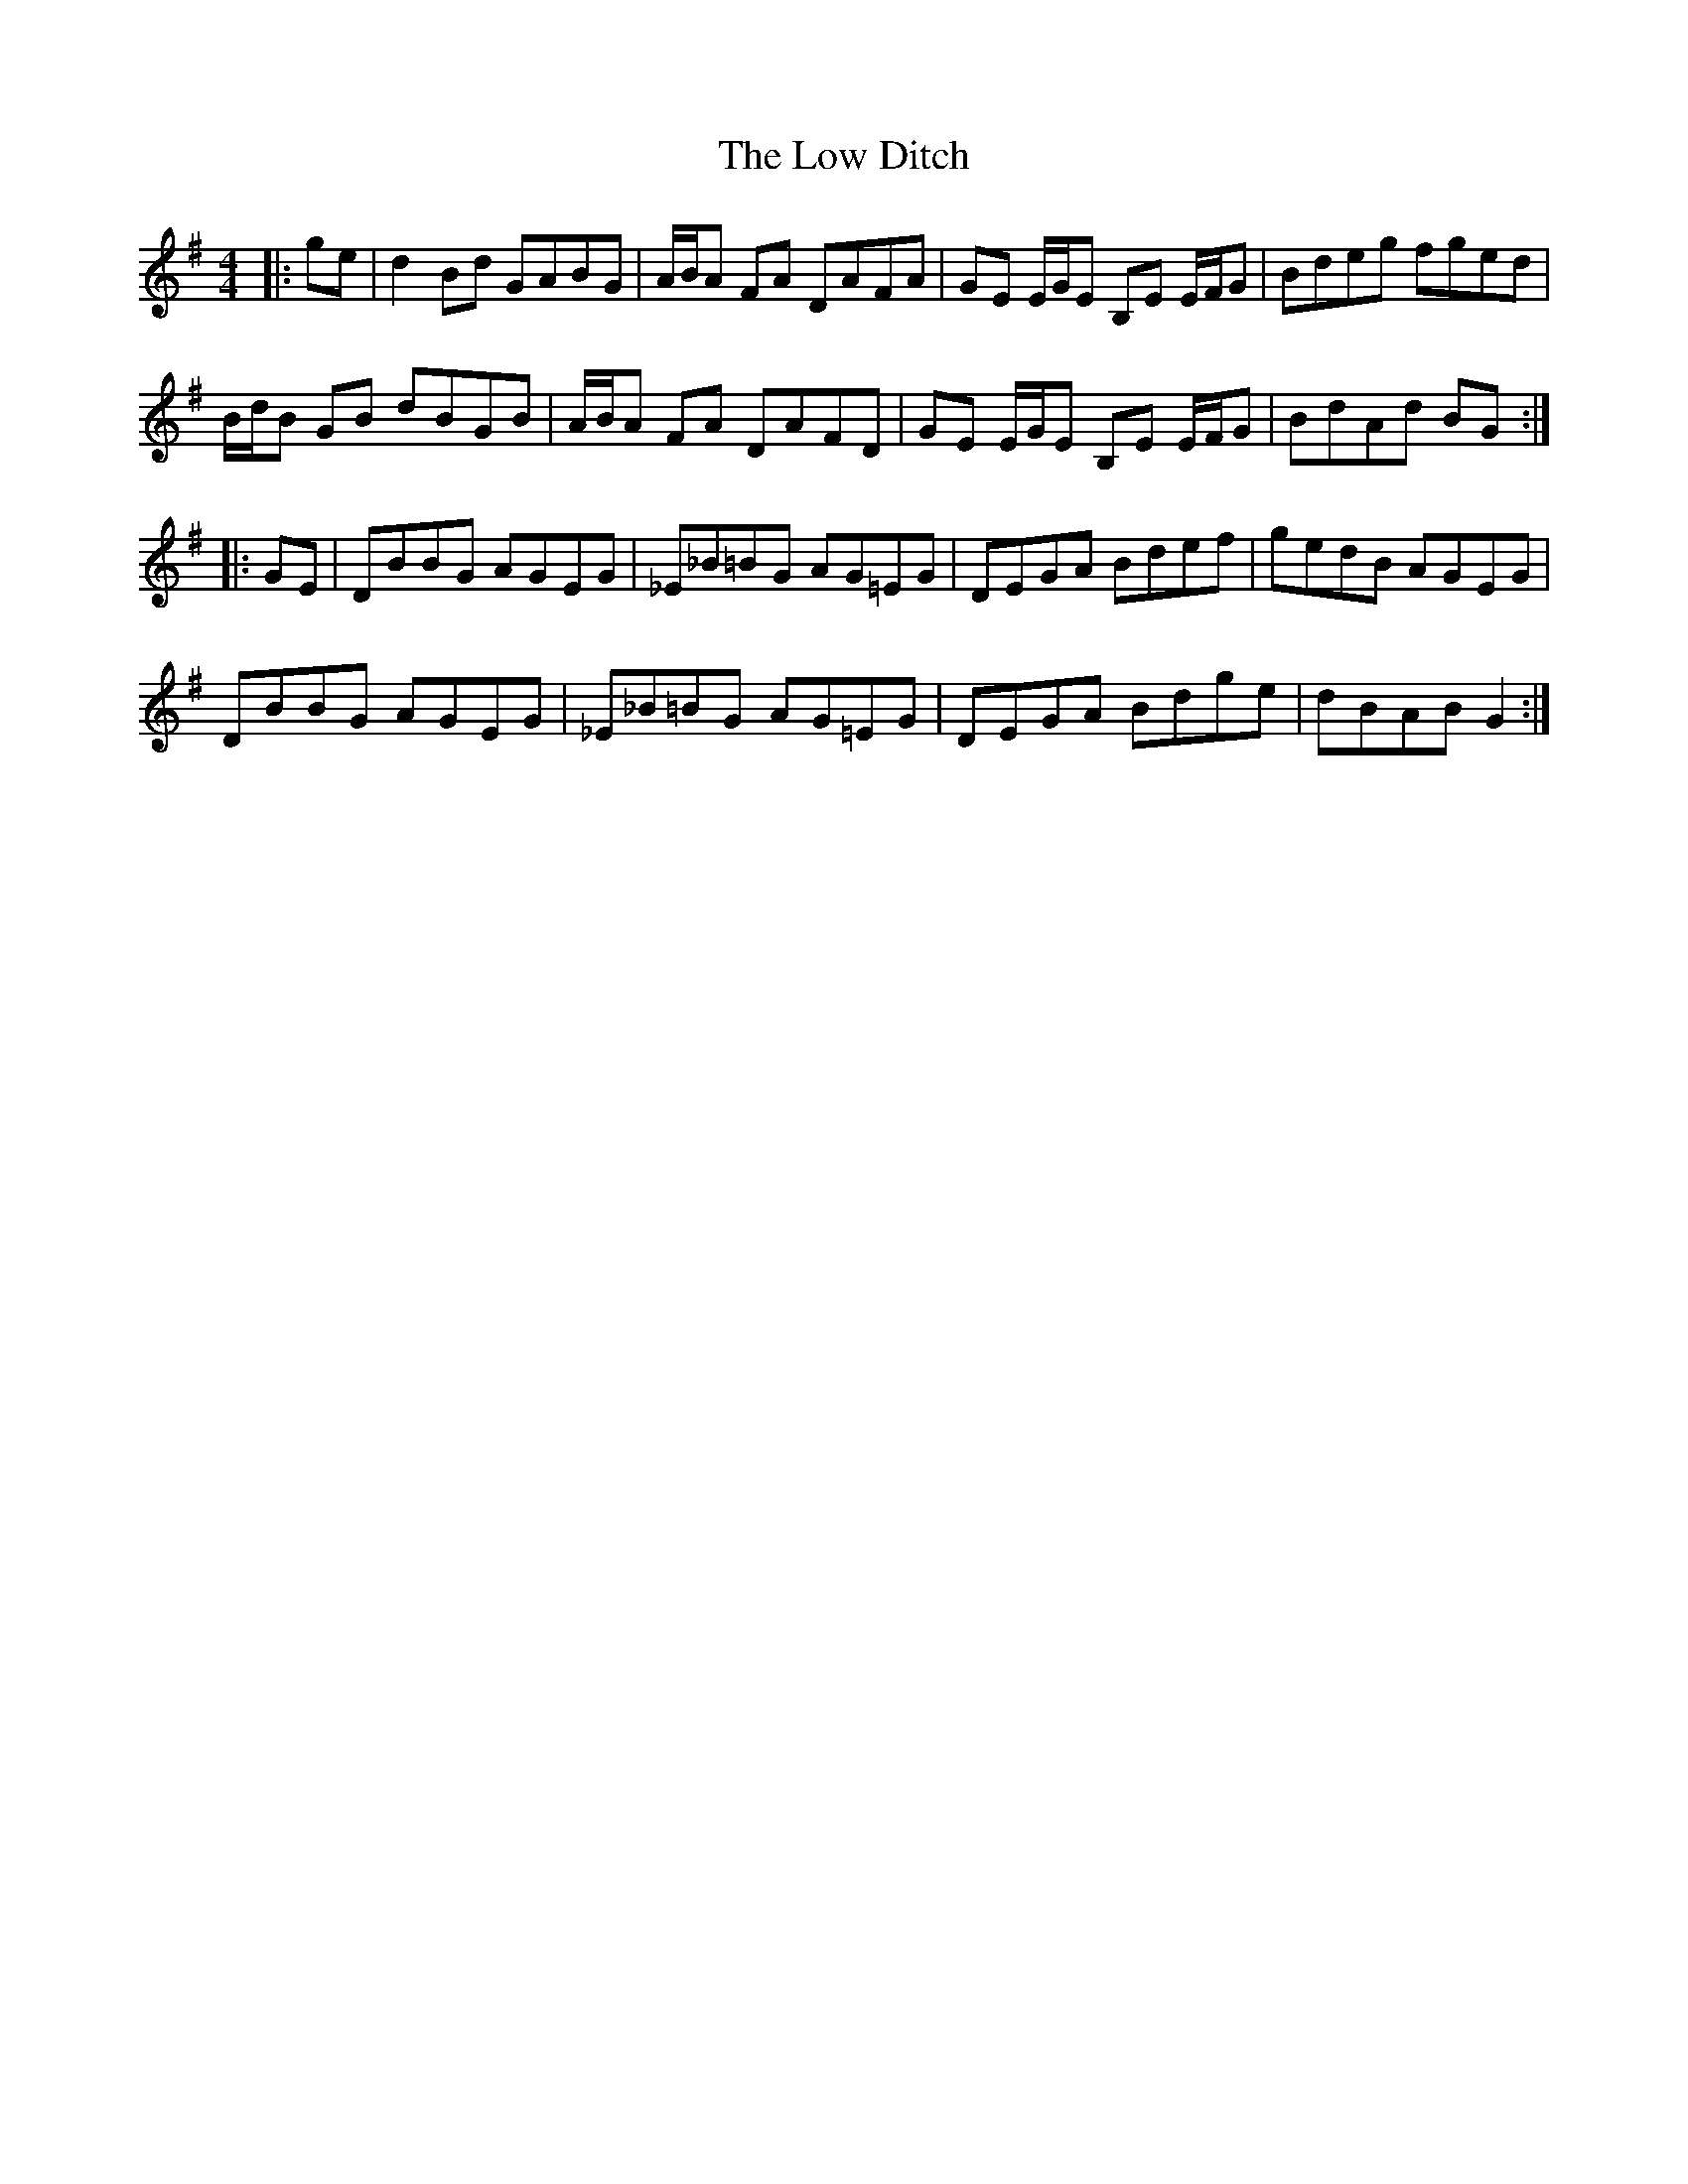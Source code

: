 X: 24421
T: Low Ditch, The
R: reel
M: 4/4
K: Gmajor
|:ge|d2 Bd GABG|A/B/A FA DAFA|GE E/G/E B,E E/F/G|Bdeg fged|
B/d/B GB dBGB|A/B/A FA DAFD|GE E/G/E B,E E/F/G|BdAd BG:|
|:GE|DBBG AGEG|_E_B=BG AG=EG|DEGA Bdef|gedB AGEG|
DBBG AGEG|_E_B=BG AG=EG|DEGA Bdge|dBAB G2:|


